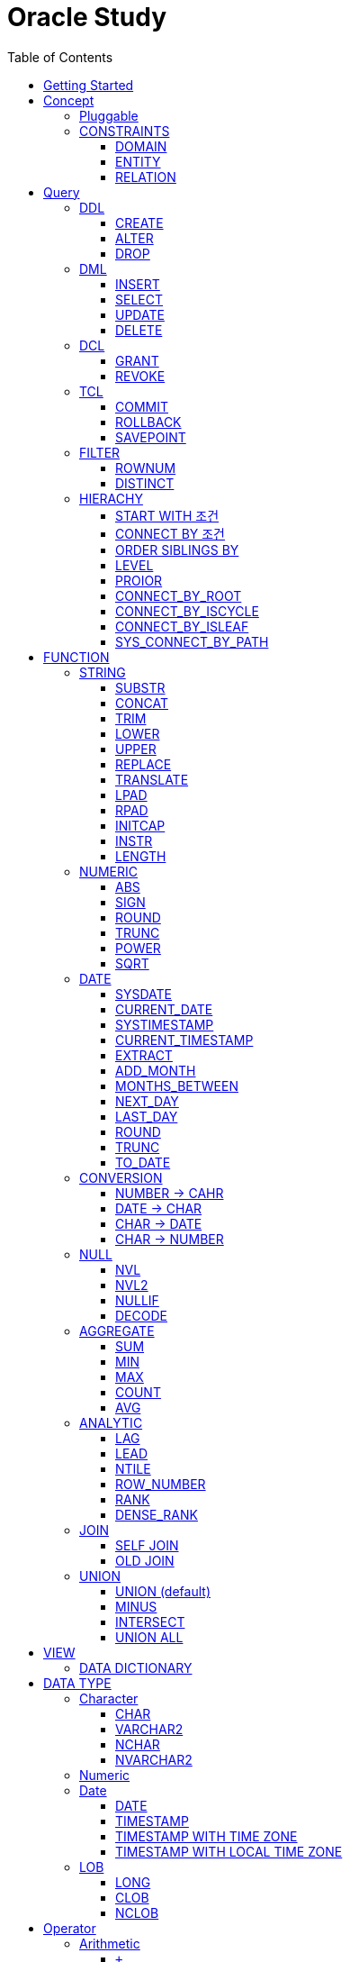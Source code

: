 = Oracle Study
:doctype: book
:icons: font
:source-highlighter: highlightjs
:toc: left
:toclevels: 3
:sectlinks:

- - -

REFR::
link:https://www.youtube.com/watch?v=aDTiSKcMtoc&list=PLq8wAnVUcTFVq7RD1kuUwkdWabxvDGzfu&index=2[newlecture]

Access Program::
. SQL Plus :
.. ID : sys as sysdba
.. PW : [PW]

[#DB TOOL]
. SQL Developer

== Getting Started

[upperroman]
. Search list of PDB after sqlplush accessing after running the terminal

+

[source,bash]
----
sqlplus sys as sysdba
----

+

[source,sql]
----
select name from v$pdbs;
----

+
.PDBS 목록 조회
image::src/img/getting_started_1.png[terminal]

. Start SQL Developer

+

.pdb 접속
image::src/img/getting_started_2.png[SQL Developer]
pdb 계정은 cdb 계정과 다른계정이다.


. Allow remote access

+

[source, sql]

----
EXEC DBMS_XDB.SETLISTENERLOCALACCESS(FALSE);
----
.관리자 저장 프로시저
image::src/img/getting_started_3.png[관리자 저장 프로시저]

. Setting DBA of PDB schema

.. "접속"탭 PDB -> 보기 -> DBA

+

image::src/img/getting_started_4_1.png[1]

.. PDB 선택

+

image::src/img/getting_started_4_2.png[2]


.. "DBA"탭 -> 저장 영역 -> 테이블스페이스 -> 새로만들기

+

image::src/img/getting_started_4_3.png[3]



.. 저장용 Table 생성

+

.유형 영구, 파일크기 500MB, 최대크기 2GB
image::src/img/getting_started_4_4.png[4]


.. 임시 로그 Table 생성

+

.유형 임시, 파일크기 500MB, 최대크기 2GB
image::src/img/getting_started_4_5.png[5]


. Create user for tablespace

.. "DBA"탭 -> 보안 영역 -> 사용자 -> 새로만들기

+

image::src/img/getting_started_5_1.png[사용자만들기]


.. Set User info

+

image::src/img/getting_started_5_2.png[기본설정]

+

TIP: 사용자명 대문자로 지정, 소문자로 할경우 `" "` 로 지정해줘야하는 번거로움이 생김


.. Set User Permissions

+

image::src/img/getting_started_5_3.png[권한설정]

+

.일반사용자 권한을 벗어난 목록들 체크해제
* [ ] SYSKM
* [ ] SYSOPER
* [ ] SYSRAC 

.. Connect as created user

+

image::src/img/getting_started_5_4.png[새 사용자로 접속]




== Concept

=== Pluggable
[#CDB-PDB]
.CDB & PDB
image::src/img/pdb.png[CDB]

CDB:: Container DB +
물리적인 DB이다.

PDB:: Pluggable DB +
CDB안에 Seed로 만들어지는 가상 DB이다.

PDB$SEED:: PDB의 원본 +
인터페이스같은 역할

XEPDB1:: SEED로 생성한 실제 PDB의 이름 (현재이름, 가변적), 

+

[source,sql]
.PDB 목록 확인하는 쿼리문
----
SELECT name FROM v$pdbs;
----

DUAL Table::
값을 뽑아내야하지만 구문상 Table을 조회해야할경우 사용할수있는 임시 테이블, 더미테이블이다.

=== CONSTRAINTS

==== DOMAIN
컬럼들 값의 유효한 범위를 만족한다면 +
도메인을 만족한다라고 해석한다.

.속성에 도메인이 아닌 값이 올 수 없도록 하는 제약조건
. NOT NULL
. DEFAULT
.. FUNCTION 삽입가능
. CHECK

+

[source, sql]
.테이블 생성할때 설정하는 방법
----
CREATE TABLE TEST
(
    ID      VARCHAR2(50)    NULL,
    PHONE   VARCHAR2        CHECK(PHONE LIKE '010-%-____') NOT NULL,
    EMAIL   VARCHAR2(500)   NULL
)
----

+

[source, sql]
.테이블 생성 한 후에 적용방법
----
ALTER TABLE TEST ADD CONSTRAINT CK_TEST_PHONE CHECK(PHONE LIKE '010-%-____');
----

+

[source, sql]
.CHECK 설정후 INSERT
----
INSERT INTO TEST(ID, EMAIL, PHONE) VALUES('AA','A@A.COM','01111123-22');
----

+

.result
----
SQL 오류: ORA-02290: 체크 제약조건(HR.CK_TEST_PHONE)이 위배되었습니다.
----

+

CHECK 명명 규칙::
CK(`CHECK`)_TEST(`TABLE`)_PHONE(`COLUMN`) 으로한다.

+

[source, sql]
.제약조건 삭제
----
ALTER TABLE TEST DROP CONSTRAINT CK_TEST_PHONE;
----

+

[source, sql]
.생성후 제약조건 추가 (정규식)
----
ALTER TABLE TEST ADD CONSTRAINT CK_TEST_PHONE1 CHECK(REGEXP_LIKE(PHONE, '^01[01]-\d{3,4}-\d{4}'));
----



==== ENTITY
테이블 전체로 범위로 확대한 제약조건

PRIMARY KEY:: **중복된 레코드가 없도록 제한 (NULL 불허용)** +
[source, sql]
----
CREATE TABLE NOTICE (
    ID          NUMBER          PRIMARY KEY,
    TITLE       VARCHAR2(300)   NOT NULL,
    WRTIER_ID   VARCHAR2(50)    NOT NULL UNIQUE,
    CONTENT     VARCHAR2(4000),
    REGDATE     DATE            DEFAULT SYSDATE,
    HIT         NUMBER          DEFAULT 0
)
----




UNIQUE:: **중복된 레코드가 없도록 제한 (NULL 허용)** +
[source, sql]
----
CREATE TABLE NOTICE (
    ID          NUMBER          CONSTRAINT NOTICE_ID_PK PRIMARY KEY,
    TITLE       VARCHAR2(300)   NOT NULL,
    WRTIER_ID   VARCHAR2(50)    NOT NULL UNIQUE,
    CONTENT     VARCHAR2(4000),
    REGDATE     DATE            DEFAULT SYSDATE,
    HIT         NUMBER          DEFAULT 0
)
----
OR
[source, sql]
.주로 사용하는 방법, 몰아서씀
----
CREATE TABLE NOTICE (
    ID          NUMBER,
    TITLE       VARCHAR2(300)   NOT NULL,
    WRITER_ID   VARCHAR2(50)    NOT NULL,
    CONTENT     VARCHAR2(4000),
    REGDATE     DATE            DEFAULT SYSDATE,
    HIT         NUMBER          DEFAULT 0,

    CONSTRAINT NOTICE_ID_PK PRIMARY KEY(ID),
    CONSTRAINT NOTICE_WRITER_ID_UK UNIQUE(WRITER_ID)
)
----

SEQUENCE::
[source, sql]
.1부터 시작, 증분 1
----
CREATE SEQUENCE NOTICE_ID_SEQ INCREMENT BY 1 START WITH 1;
----


[source, sql]
.다음 SEQUENCE 번호 조회
----
SELECT NOTICE_ID_SEQ.NEXTVAL FROM DUAL; -- 이걸 계속입력하면 계속증가한다.
----

==== RELATION


== Query

NOTE: **실행순서** +
[#PROCESS]
FROM -> CONNECT BY -> WHERE -> GROUP BY -> HAVING -> SELECT -> ORDER BY

=== DDL
    Data Definition Language
    데이터 정의어

==== CREATE
Ex)::
[source,sql]
----
CREATE TABLE MEMBER (
    ID          VARCHAR2(50),
    PWD         NVARCHAR2(50),
    NAME        NVARCHAR2(50),
    GENDER      NCHAR(2), -- 남성, 여성
    AGE         NUMBER(3),
    BIRTHDAY    CHAR(10), -- 2000-01-02
    PHONE       CHAR(13), -- 010-1243-4567
    REGDATE     DATE
);
----

==== ALTER
. 수정

+ 
[source,sql]
.ID를 VARCHAR -> NVARCHAR로 수정
----
ALTER TABLE MEMBER MODIFY ID NVARCHAR2(50);
----


. 삭제

+

[source,sql]
.AGE 컬럼을 삭제
----
ALTER TABLE MEMBER DROP COLUMN AGE;
----

. 추가

+

[source,sql]
.EMAIL 컬럼 추가
----
ALTER TABLE MEMBER ADD EMAIL VARCHAR2(200);
----


==== DROP

=== DML
    Data Manipulation Language
    데이터 조작어

==== INSERT

명령 규칙::

+

[source,sql]
.기본
----
INSERT INTO <테이블> VALUES <값 목록>
----

+

[source,sql]
.원하는 필드만 입력
----
INSERT INTO(col1,col2) VALUES(val1, val2);
----

IMPORTANT: VALUES 안에 데이터를 넣을때 `""`(쌍 따옴표) 가 아닌 `''` (따옴표) 를 넣어야한다.

==== SELECT

==== UPDATE
명령 규칙::

+

[source,sql]
.모든행 수정
----
UPDATE <테이블> SET col=new_val;
----

+

[source,sql]
.특정행 수정
----
UPDATE <테이블> SET col=new_val [, ...] WHERE col=origin_val;
----


==== DELETE
명령 규칙::

+

[source,sql]
.특정행 삭제
----
DELETE <테이블> WHERE col=val;
----

=== DCL
    Data Control Language
    데이터를 사용할수 있는 권한

==== GRANT
==== REVOKE

=== TCL
    Transaction Control Language
    트랜젝션; 업무 실행단위, 논리적인 실행 (작업 수행) 단위



Oracle은 모든수행이 기본적으로 임시저장소로 가게된다. +
그래서 한 Session에서 `INSERT`, `DELETE`, `UPDATE` 등 수행해도 다른 Session에서 `SELECT` 을 해도 변경된값이 조회가 안되는게 그이유에서 이다. +

그래서 마지막에 `COMMIT` 을 해야지 물리적인 저장소로 이동을하게된다.

LOCK::
현재 `COMMIT` , `ROLLBACK` 을 하기전 다른 Session 에서 사용중이라면 `LOCK` 이걸려서 데이터를 조작할수없다.

==== COMMIT

==== ROLLBACK

==== SAVEPOINT

=== FILTER

==== ROWNUM
결과를 만들고나서 Auto Increment 처럼 1부터 자동으로 증가된 값이 생성되는 컬럼이다. +
필드의 값이 처음부터 실존하는 값이 아닌 결과로부터 만들어지는 가변적인 값이다.

IMPORTANT: 상세하게 보면 결과로부터 만들어지는것보다 `WHERE` 절 즈음에 생성된다. <<PROCESS>> +
그래서 ROWNUM을 시점이 `ORDER BY` 넣게되면 실행순서가 `ORDER BY` 가 더 뒤에있기때문에 +
순차적으로 생성되고나서 다시 정렬하는거라 순서가 꼬일수가있다. + 
그래서 `ORDER BY` 가 정상적으로 적용된 ROWNUM 을 사용하고싶다면 <<ROW_NUMBER>> 를 사용해야한다.

Ex)::

+

[source, sql]
.잘못된예시
----
SELECT * FROM MEMEBER WHERE ROWNUM BETWEEN 5 AND 10;
----

+

`ROWNUM` 은 결과값에서 1부터 증가하여 생성되는 컬럼인데 5의 이상의 값을 조건으로 넣었기때문에 결과 값이 생성되지않는다.

+

[source, sql]
.해결방안
----
SELECT * FROM (SELECT ROWNUM, MEMBER.* FROM MEMBER) WHERE ROWNUM BETWEEN 5 AND 10;
----

+

이중쿼리로 `ROWNUM` 을 확정시킨뒤 그 결과값에 조건을 걸면 불러와진다.

+

[source, sql]
.개선
----
SELECT * FROM (SELECT ROWNUM NUM, MEMBER.* FROM MEMBER) WHERE NUM BETWEEN 5 AND 10;
----

==== DISTINCT

중복제거 +

컬럼앞에 붙는다.

[source, sql]
.명령 규칙
----
SELECT DISTINCT AGE FROM MEMBER;
----


=== HIERACHY
계층 관계를 나타낼수있다. +
_Oracle 8i 부터 지원_

[source, sql]
----
SELECT ...
FROM ...
START WITH PARENT_COLUMN IS NULL -- 루트 노드 지정
CONNECT BY PRIOR CHILD_COLUMN = PARENT_COLUMN; -- 부모와 자식노드들간의 관계를 지정
----


==== START WITH 조건
root노드를 식별한다. 조건을 만족하는 모든 ROW들ㅇ느 루트 노드가된다.


* `START WITH` 절을 생략할수도있다. 이런경우는 모든 ROW들을 root노드로 간주한다.
* 조건에는 서브쿼리도 올수있다.

==== CONNECT BY 조건
부모와 자식노드들 간의 관계를 명시하는 부분
조건에는 반드시 `PRIOR` 연산자를 포함시켜야한다.


* 하위데이터를 지정; `PRIOR` 를 사용해서 지정함
* 순방향 전개 : 상위 = `PRIOR` 하위
* 역방향 전개 : 하위 = `PRIOR` 상위
* `START WITH` 와 달리 `CONNECt BY` 조건에는 서브쿼리가 올수없다.

==== ORDER SIBLINGS BY 
[source, sql]
----
ORDER SIBLINGS BY COLUMN [DESC|ASC]
----
계층구조를 그대로 유지하면서 동일 상위계층을 가진 하위계층들 끼리의 정렬을 함

==== LEVEL
**레벨 의사컬럼** +
계층형 정보를 표현할때 레벨을 나타낸다.

`LEVEL`도 일반컬럼 처럼 `SELECT`, `WHERE`, `ORDER BY` 절에서 사용할 수 있다.


IMPORTANT: *계층형 데이터 정렬 ORDER BY로 불가능?* +
`ORDER BY` 를 사용하게되면 계층구조가 흐트러진다. +
`ORDER SIBLINGS BY` 를 사용해야지 계층구조를 유지한체 정렬을 할수있다.

==== PROIOR

==== CONNECT_BY_ROOT
**루트노드 찾기** +
단독으로 사용하지 못하고 일반컬럼과 같이 사용해야한다.
[source, sql]
----
CONNECT_BY_ROOT 컬럼
----

==== CONNECT_BY_ISCYCLE
**중복 참조값 찾기** +
`CONNECT_BY_ISCYCLE` 은 반드시 `CONNECT BY` 절에 `NOCYCLE`이 명시되어 있어야 사용가능하다.

==== CONNECT_BY_ISLEAF
**리프노드 찾기** +
계층형 쿼리에서 해당 로우가 리프노드인지(자식노드가 없는 노드인지) 여부를 체크 +
리프노드에 해당할경우 `1` 아닐경우 `0` 을 반환

==== SYS_CONNECT_BY_PATH
**root 찾아가기** +
해당컬럼의 구분자(seq)로 `root` 까지의 path 를 출력한다.

[source, sql]
----
SYS_CONNECT_BY_PATH(column, seq)
----


== FUNCTION

=== STRING

==== SUBSTR
문자열 추출 

[source, sql]
----
SUBSTR(문자열,시작위치, 길이)
----

Ex)::
[source, sql]
----
SELECT SUBSTR('Hello',1,3) FROM DUAL; -- Hel
SELECT SUBSTR('Hello',3) FROM DUAL; -- llo
SELECT SUBSTRB('Hello',3) FROM DUAL; -- llo , Byte로 잘라달라, 영어라 llo 출력 한글이면 다르게출력
----

[source, sql]
.회원중에서 전화번호가 011으로 시작하는 회원의 모든 정보를 출력 (WHERE 절에서 SUBSTR 사용)
----
SELECT * FROM MEMBERS WHERE SUBSTR(PHONE,1,3) = '011';
----

[source, sql]
.개선
----
SELECT * FROM MEMBERS WHERE PHONE LIKE '011%';
----

==== CONCAT
문자열 덧셈

Ex)::

[source, sql]
.함수
----
SELECT CONCAT(str1,str2) FROM DUAL;
----

[source, sql]
.연산
----
SELECT str1 || str2 FROM DUAL;
----

TIP: 함수보다 연산이 더빠르다.

==== TRIM
문자열 공백 제거

[source, sql]
----
SELECT TRIM('   str    ') FROM DUAL;
----

LTRIM::
왼쪽
RTRIM::
오른쪽
TRIM::
양쪽

==== LOWER
소문자로 변경
[source, sql]
----
SELECT LOWER("Hello") FROM DUAL;
----
==== UPPER
대문자로 변경
[source, sql]
----
SELECT UPPER("Hello") FROM DUAL;
----

[source, sql]
.활용
----
SELECT * FROM MEMBERS WHERE UPPER(MID) = "DONGGI";
----
대소문자를 구분하기떄문에 대소문자 상관없이 전부 검색을 하고싶다면 +
UPPER를 Column 에다가 사용해주면 검색시 모두 대문자로 변경한뒤 검색할수있다. + 
LOWER도 동일


==== REPLACE
단어 단위 문자열 변환
[source, sql]
----
SELECT REPLACE('WHERE WE ARE','WE','YOU') FROM DUAL;
----

[source, sql]
.result
----
'WHERE YOU ARE'
----

==== TRANSLATE
글자 단위 문자열 변환
[source, sql]
----
SELECT TRANSLATE('WHERE WE ARE','WE','YOU') FROM DUAL;
----

[source, sql]
.result
----
'YHORO YO ARO'
----

==== LPAD
좌측 패딩함수
[source, sql]
----
SELECT LPAD('HELLO',8) FROM DUAL;
----
   
[source, sql]
.result
----
   HELLO
----

==== RPAD
[source, sql]
----
SELECT RPAD('HELLO',8,'*') FROM DUAL;
----
   
[source, sql]
.result
----
HELLO***
----

==== INITCAP
첫 글자를 대문자로 바꿔주는 함수

[source, sql]
----
SELECT INITCAP('the IMportant thing is ....') FROM DUAL;
----

[source, sql]
.result
----
The Important Thing Is ....
----

==== INSTR
문자열 검색함수

[source, sql]
----
INSTR(문자열, 검색문자열, 위치, 찾을 수)
----

[source, sql]
----
SELECT INSTR('ALL WE NEED TO IS JUST TO...', 'TO') FROM DUAL;
----
다른인자값이없다면 첫번째로 찾은 위치 반환 : 13 +

[source, sql]
.두번째 인자, 시작위치 지정
----
SELECT INSTR('ALL WE NEED TO IS JUST TO...', 'TO',15) FROM DUAL;
----

[source, sql]
.세번째 인자, 찾은 단어중 반환할 순번
----
SELECT INSTR('ALL WE NEED TO IS JUST TO...', 'TO',1,2) FROM DUAL;
----
첫번째 위치부터 찾되 찾은 값중 두번째 값을 위치 값을 반환

==== LENGTH
[source, sql]
----
SELECT LENGTH(PHONE) FROM MEMBERS;
----

=== NUMERIC

==== ABS
절대값 구하기
[source, sql]
----
SELECT ABS(36), ABS(-36) FROM DUAL;
----

==== SIGN
음수, 양수 구하기
[source, sql]
----
SELECT SIGN(36), SIGN(-78), SIGN(0) FROM DUAL;
----

==== ROUND
반올림 구하기
[source, sql]
----
SELECT ROUND(34.55554), ROUND(34.56789) FROM DUAL;

-- 반올림 위치 지정
SELECT ROUND(34.55554, 2), ROUND(34.56789,3) FROM DUAL;
----

==== TRUNC
나머지 값을 반환
[source, sql]
----
SELECT TRUNC(17/5) 몫, MOD(17,5) 나머지 FROM DUAL;
----

==== POWER
제곱을 구함
[source, sql]
----
SELECT POWER(5,2) FROM DUAL;
----

==== SQRT
제곱근을 구함
[source, sql]
----
SELECT SQRT(25) FROM DUAL;
----

=== DATE

[source,sql]
.세션 시간과 포맷변경
----
ALTER SESSION SET TIME_ZONE ='09:00'; -- 한국 09:00 , LA -08:00
ALTER SESSION SET NLS_DATE_FORMAT = 'YYYY-MM-DD HH24:MI:SS';
----

NOTE: **NLS란?** +
National Language Support : Oralce 나라마다 다른 날짜 포맷이다르니 포맷을 설정할수있게해줌


==== SYSDATE
Oracle 서버 시간 

==== CURRENT_DATE
사용자 세션 기반 시간

==== SYSTIMESTAMP
==== CURRENT_TIMESTAMP

==== EXTRACT
날짜 추출
[source,sql]
----
SELECT EXTRACT([YEAR, MONTH, DAY, MINUTE, SECOND] FROM SYSDATE ) FROM DUAL;
----

==== ADD_MONTH
월 덧셈뺄셈

[source,sql]
----
SELECT ADD_MONTHS(SYSDATE, 1) FROM DUAL;
SELECT ADD_MONTHS(SYSDATE, -1) FROM DUAL;
----

==== MONTHS_BETWEEN
날짜 차이
[source,sql]
----
SELECT MONTHS_BETWEEN(SYSDATE, TO_DATE('2023-01-27')) FROM DUAL;
----

==== NEXT_DAY
다음요일을 알려줌

[source,sql]
.다음 월요일의 날짜를 알려줌
----
-- 2023-04-27 (목) -> 2023-05-01 (월)
SELECT NEXT_DAY(SYSDATE,'월요일') FROM DUAL; -- 월 or 월요일 숫자 으로 적어도된다.
-- 일요일 : 1
-- 월요일 : 2
----

==== LAST_DAY
이번달의 마지막일을 알려줌

[source,sql]
----
SELECT LAST_DAY(SYSDATE) FROM DUAL;
----

[source,sql]
.활용, 다음달의 마지막날을 알려줌
----
SELECT LAST_DAY(ADD_MONTHS(SYSDATE,1)) FROM DUAL;
----

==== ROUND
지정된 범위에서 날짜를 반올림
[source, sql]
----
SELECT ROUND(SYSDATE, 'CC') FROM DUAL;
----

==== TRUNC
지정된 범위에서 날짜를 자름
[source, sql]
----
SELECT TRUNC(SYSDATE, 'CC') FROM DUAL;
----

NOTE: **ROUND, TRUNC 범위지정 Keyword** +
세기 : 'CC' +
년도 : 'YEAR' +
분기 : 'Q' +
월 : 'MONTH' +
주 : 'W' +
일 : 'DAY' +
주의 시작일 : 'D' +
시간 : 'HH' +
분 : 'MI'

==== TO_DATE
문자열을 DATE 형식으로 변환해줌
[source, sql]
----
SELECT TO_DATE('2013-12-23') FROM DUAL;
----

=== CONVERSION

==== NUMBER -> CAHR
TO_CHAR::

+

[source, sql]
----
SELECT TO_CHAR(12345678,'$99,999,999,999.99') FROM DUAL; -- $99,999,999,999.99 : <포맷문자>
----
NOTE: **포맷문자** +
9 : 숫자 +
0 : 빈자리를 채우는 문자 +
$ : 앞에 $표시 +
, : 천 단위 구분자 표시 +
'.' : 소수점 표시


포맷문자가 더길면 그만큼 공백이 출력된다.

[source, sql]
.활용
----
SELECT TRIM(TO_CAHR(1234567,'999,999,999,999,999')) || '원' FROM DUAL;
----

==== DATE -> CHAR
TO_CHAR::

+

[source, sql]
----
SELECT TO_CHAR(SYSDATE,'YYYY-MM-DD HH24:MI:SS') FROM DUAL; -- YYYY-MM-DD HH24:MI:SS : <포맷문자>
----
NOTE: **포맷문자** +
YYYY / RRRR / YY / YEAR : 년도표시, 4자리 / Y2K / 2자리 / 영문 +
MM / MON / MONTH : 월표시, 2자리 / 영문3자리 / 영문전체 +
DD / DAY DDTH : 일표시, 2자리 / 영문 / 2자리ST +
AM / PM : 오전 / 오후 표시 +
HH / HH24 : 시간 표시, 12시간 / 24시간 +
MI : 분표시, 0~59분 +
SS : 초표시, 0~59초

==== CHAR -> DATE
TO_DATE::

+

[source, sql]
.포맷문자 동일
----
SELECT TO_DATE('1994-10-12','YYYY-MM-DD') FROM DUAL; -- YYYY-MM-DD : <포맷문자>
----

+

[source, sql]
.일반적인 사용법
----
SELECT TO_DATE('1994-10-12') FROM DUAL; -- default : YYYY-MM-DD 로 되어있어 상관없지만
-- 시분초나 다른게 추가되면 포맷문자를 넣어줘야한다.
----

TO_TIMESTAMP::
위와 동일하다.

==== CHAR -> NUMBER

TO_NUMBER::

+

[source, sql]
----
SELECT TO_NUMBER('1994') FROM DUAL;
----

=== NULL

==== NVL
반환값이 NULL 일경우 대체값을 제공

[source, sql]
----
SELECT NVL(AGE,0) FROM MEMBERS;
----


==== NVL2
NVL 에서 조건을 하나더 확장한 NVL2

[source, sql]
----
NVL(입력값,NOTNULL 대체값, NULL대체값)
----

==== NULLIF
두 값이 같은 경우 NULL , 그렇지 않은 경우 첫 번째 값 반환
NULLIF(값1, 값2)

[source, sql]
----
SELECT NULLIF(AGE,19) FROM MEMBERs;
----

==== DECODE
조건에 따른 값선택 하기 +

DECODE(기준값, 
        비교값, 출력값,
        비교값, 출력값,
        나머지)
Ex)::
[source, sql]
----
SELECT DECODE(GENDER,'남성',1,2) FROM MEMBERS;
----

+

[source, sql]
----
SELECT DECODE(SUBSTR(PHONE,1,3),
                '011','SK',
                '016','KT',
                '기타') FROM MEMBERS;
----


=== AGGREGATE

`GROUP BY` 문에 사용 +

MySQL과 다르게 group by에서 groupping된 컬럼 이아니면 호출할수가없다. +

==== SUM
==== MIN
==== MAX
==== COUNT
==== AVG

=== ANALYTIC
테이블에 있는 row 에 대해 특정 그룹별로 집계값을 산출 할때 사용 +
분석함수는 집계함수에 속함

PARTITION BY:: 분석함수로 계산될 로우의 그룹을 지정 (컬럼)

==== LAG
이전 로우의 값을 리턴
[source, sql]
----
LAG(expr [,offset] [,default]) OVER([partition_by_clause] order_by_clause)
----

==== LEAD
이후 로우의 값을 리턴
[source, sql]
----
LEAD(expr [,offset] [,default]) OVER([partition_by_clause] order_by_clause)
----

[%autowidth]
|====

| expr | offset (optional) | default (optional) | partition_by_clause (optional) | order_by_clause (required)

| 대상 컬럼명
| 값을 가져올 행의 위치, default 1, 
| 기본값
| 그룹 컬럼명
| 정렬 컬럼명

|====

==== NTILE
파티션별로 명시된 정수만큼의 분한할 결과를 보여준다.

[source, sql]

[#ROWNUMBER]
==== ROW_NUMBER
`ORDER_BY` 시에 생기는 문제점을 해결 하기위해 `ROW_NUMBER` 를 사용 + 
일련번호를 붙힌다.

[source, sql]
.명령 규칙
----
ROW_NUMBER() OVER (PARTITION BY <그룹핑할 컬럼> ORDER BY <정렬할 컬럼> DESC)
----

PARTITION BY::
**optional** +
선택적으로 그룹핑할 컬럼을 지정

ORDER BY::
**required** +
필수적으로 정렬할 컬럼을 넣어줘야한다. +
설정시 전체 쿼리에 적용이된다.

Ex)::
[source, sql]
----
SELECT ROW_NUMBER() OVER (ORDER BY HIT), ID , TITLE FROM NOTICE;
----


==== RANK
등수를 붙힌다. +
값이 같으면 같은 등수로 나온다.

Ex)::
[source, sql]
----
SELECT RANK() OVER (ORDER BY HIT), ID , TITLE FROM NOTICE;
----

==== DENSE_RANK
같은 등수가 있어도 다음 등수가 이웃하게 나오도록한다.

Ex)::
[source, sql]
----
SELECT DENSE_RANK() OVER (ORDER BY HIT), ID , TITLE FROM NOTICE;
----

=== JOIN

==== SELF JOIN
개념상으로 SELF JOIN 이라고한다.

==== OLD JOIN
이전버전에서는 OLD JOIN(Oracle join) 으로 해야할경우도있으니 알아두자 +

[source, sql]
.INNER JOIN (ANSI)
----
SELECT N.ID, N.TITLE, M.NAME 
FROM 
MEMBER M
INNER JOIN NOTICE N ON M.ID = N.WRITER_ID
WHERE M.ID = 'donggi';
----

[source, sql]
.INNER JOIN (Oracle)
----
SELECT N.ID, N.TITLE, M.NAME 
FROM MEMBER M, NOTICE N
WHERE NOTICE M.ID = N.WRITER_ID AND M.ID = 'donggi';
----
. `ON` 을 사용하지않고 `WHERE`를 사용하기때문에 구분이 깔끔하지못하다. 

[source, sql]
.OUTER JOIN (ANSI)
----
SELECT N.*, M.NAME WRITER_NAME
FROM NOTICE N LEFT OUTER JOIN MEMBER M ON M.ID = N.WRITER_ID;
----

[source, sql]
.OUTER JOIN (Oracle)
----
SELECT N.*, M.NAME WRITER_NAME
FROM NOTICE N, MEMBER M WHERE N.WRITER_ID = M.ID(+) ;
----
. `NULL` 값을 나타낼 테이블을 `(+)` 표시로 지정을 해줘야한다.
 
IMPORTANT: **FULL OUTER JOIN** +
OUTER JOIN 처럼 `(+)` 를 양 옆에 붙히면 에러가 발생한다. +
이전 Oracle JOIN은 FULL OUTER JOIN 을 지원하지않는다.

[source, sql]
.CROSS JOIN (ANSI)
----
SELECT N.*, M.NAME WRITER_NAME
FROM NOTICE N LEFT CROSS JOIN MEMBER M;
----

[source, sql]
.CROSS JOIN (Oracle)
----
SELECT N.*, M.NAME WRITER_NAME
FROM NOTICE N, MEMBER M;
----

=== UNION
컬럼의 개수와 자료형만 맞추면 사용할수있다.

==== UNION (default)
중복 제거
[source, sql]
----
SELECT ID, NAME FROM MEMBER 
UNION
SELECT WRITER_ID , TITLE FROM NOTICE
----

==== MINUS
기준 `A` 와 `B` 테이블중 중복되는 내용이 있다면 제거하고 남은 기준 `A` 테이블의 레코드만 출력 +
INTERSECT 와 반대의 결과 , 중복제거된 `A` 테이블만 출력
[source, sql]
----
SELECT ID, NAME FROM MEMBER 
MINUS
SELECT WRITER_ID , TITLE FROM NOTICE
----

==== INTERSECT
기준 `A` 와 `B` 테이블중 중복되는 내용이 있다면 해당 레코드만 출력 하고 중복되지 않은 `A` 레코드는 제거 + 
MINUS 와 반대의 결과 , 중복만 출력
[source, sql]
----
SELECT ID, NAME FROM MEMBER 
INTERSECT
SELECT WRITER_ID , TITLE FROM NOTICE
----

==== UNION ALL
중복 상관없이 테이블 A, B 모두 출력
[source, sql]
----
SELECT ID, NAME FROM MEMBER 
UNION ALL
SELECT WRITER_ID , TITLE FROM NOTICE
----

== VIEW

[source, sql]
----
-- 쿼리문장을 VIEW로 정의해서 사용하기
CREATE VIEW <VIEW_NAME>
AS 
SELECT ... FROM TABLE1
LEFT JOIN TABLE2 ON TABLE1.ID = TABLE2.TB1_ID
GROUP BY TABLE.ID
....

-- VIEW를 이용해 쿼리하기
SELECT * FROM <VIEW_NAME>

----

한가지 테이블에 VIEW 를 사용?::
. 출력해주고싶은 내용만 보여줄수가 있다.
. VIEW로 사용자에게 제공을하면 ReadOnly 이기때문에 보안에 좋다.
해당 내용을 적용한것이 아래의 DATA DICTIONARY 이다.

=== DATA DICTIONARY

Ex1):: DATA DICTIONARY에 저장되어있는 `VIEW` 목록들
접두사 : `DBA_`, `ALL_`, `USER_` 기준이 되는 권한에 따른 사용자를 접두사로 넣을수있다. 
. TABLES
. TAB_COLUMNS
. ALL_TABLES
. TAB_COMMENTS
. COL_COMMENTS + 
...

Ex2)::
USER의 테이블 목록을 호출하는 VIEW

+

[source, sql]
----
SELECT * FROM USER_TABLES;
----

+

[%autowidth]
.result
|===

| TABLE_NAME | TABLESPACE_NAME | CLUSTER_NAME | ...

| MEMBER
| DONGGI TABLESPACE
| (null)
| ...

| NOTICE
| DONGGI TABLESPACE
| (null)
| ...

| COMMENT
| DONGGI TABLESPACE
| (null)
| ...

| ...
| ...
| ...
| ...


|===

Ex3)::
테이블의 대한 컬럼을 호출

+

[source, sql]
----
SELECT * FROM USER_TAB_COLUMNS;
----

+

[%autowidth]
.result
|===

| TABLE_NAME | COLUMN_NAME | DATA_TYPE | ...

| MEMBER
| ID
| NVARCHAR2
| ...

| MEMBER
| PWD
| NVARCHAR2
| ...

| MEMBER
| NAME
| NVARCHAR2
| ...

| NOTICE
| ID
| NUMBER
| ...

| NOTICE
| TITLE
| NVARCHAR2
| ...

| ...
| ...
| ...
| ...


|===


[source, sql]
.DATA DICTIONARY 목록 호출
----
SELECT * FROM DICT; 
----

.Data Dictionary 포함정보
. 사용자 정보
. 권한
. 테이블/뷰/...
. 함수/프로시저 
. 등...

NOTE: DATA DICTIONARY 의 기능들은 거의 <<DB TOOL>>을 사용하면 다해결할수있다. +
직접 DATA DICTIONARY를 조회하여 비쥬얼라이징을 할때외에는 별로 사용할 일이없을것이다.

== DATA TYPE

=== Character
Ex)::
'hINice' +
'A' +
'148'

==== CHAR
고정길이 문자열일때 사용

MAX SIZE::
. STANDARD : 4000 Byte
. EXTENDED : 32767 Byte


==== VARCHAR2
가변길이 문자열일때 사용

NOTE: **CHAR vs VARCHAR2** +
모든 문자열을 `VARCHAR2` 로하면 효율적이지않음? +
`VARCHAR2` 형식에 문자열은 메모리상에 `,` 로 구분하기때문에 +
검색속도가 `CHAR` 자료형에 비해 느리다.

==== NCHAR
National Character +
다양한 나라의 언어를 사용할때 붙힌다. +
더많은 byte를 사용한다. 

==== NVARCHAR2
위와 동일하다.

TIP: **CHAR 한글 사이즈?** +
한글은 1Byte 아니고 3Byte 이기떄문에 ex)_ CHAR(2) -- 남성, 여성 +
데이터 입력시 사이즈 에러가 뜬다. +
해결방안으로 CHAR(2 CHAR)로 글자수를 지정해주거나 + 
NCHAR(2)로 다국어 처리를 해줄수있다. +
즉, **CHAR(2 CHAR) == NCHAR(2)**

=== Numeric
Ex)::
38 + 
3.85 +
3.85F +
137

정수, 실수 둘다 NUMBER로 사용한다.

NUMBER(4):: 최대 4자로 이루어진 숫자

NUMBER(6,2):: 소수점 2자리를 포함하는 최대 6자리
NUMBER(6,-2):: 소수점 -2자리에서 반올림하는 최대 6자리의 숫자
NUMBER:: NUMBER(38,*)
NUMBER(*,5):: NUMBER(38,5)



=== Date

기본적으로 숫자형식이다.

Ex)::
'2013-02-09'

+

[source,sql]
.지역정보 확인하는 쿼리
----
SELECT * FROM NLS_DATABASE_PARAMETERS;
----

==== DATE
년 월 일 표시할수있다. +
4712 BC~9999 AD +

Ex)::
01-JAN-99

==== TIMESTAMP

NLS_TIMESTAMP_FORMAT 파라미터에 명시된 값을 따름.

==== TIMESTAMP WITH TIME ZONE
NLS_TIMESTAMP_TZ_FORMAT 파라미터에 명시된 값을 따름

==== TIMESTAMP WITH LOCAL TIME ZONE
NLS_TIMESTAMP_FORMAT 파라미터에 명시된 값을 따름.


'2013-06-03 10.38.29.00000'

=== LOB

==== LONG
최대 2Gbyte +
요즘은 잘사용하지않음 +
CLOB가 대체됨

==== CLOB
대용량 텍스트 데이터 타입 (최대 4Gbyte)

==== NCLOB
대용량 텍스트 유니코드 데이터 타입 (최대 4Gbyte)


== Operator

=== Arithmetic

==== `+`
다른 DBMS에서는 `+` 를 문자형이나 숫자형 둘다 사용가능하지만 Oracle에서는 숫자형에서만 사용할수있다.

Ex)::

+

[source,sql]
.숫자형 , 문자형
----
SELECT 1 + '4' FROM DUAL;
----

+

[source,sql]
.result
----
5
----

+

다른 DBMS에서는 저값이 `"14"` 로(문자형) 나오지만 Oracle은 숫자형에서 밖에 `+` 를 사용하지않기때문에 숫자형으로 변환되어 나온다.

==== `||`
문자열 더하기 연산자

Ex)::

+

[source,sql]
.숫자형 , 문자형
----
SELECT 1 || '5' FROM DUAL;
----

+

[source,sql]
.result
----
"15"
----

=== Comparison

==== `!=` `^=` `<>`
같지 않을때 사용 +
`!=` 다른곳에서 다들 사용하기때문에 Oracle에서 사용한다. +
`^=` Oracle용 연산자 +
`<>` 표준 연산자

=== Relational

==== BETWEEN
EX)::
조회수가 0,1,2 인 게시글을 조회하시오.

+

[source,sql]
.AND 버전
----
SELECT * FROM NOTICE WHERE 0<= HIT AND HIT <=2;
----

+

[source,sql]
.BETWEEN 버전
----
SELECT * FROM NOTICE WHERE HIT BETWEEN 0 AND 2;
----

==== IN
0
EX)::
조회수가 0,2,7 인 게시글을 조회하시오.

+

[source,sql]
.OR 버전
----
SELECT * FROM NOTICE WHERE HIT=0 OR HIT=2 OR HIT=7;
----

+

[source,sql]
.IN 버전
----
SELECT * FROM NOTICE WHERE HIT IN (0,2,7);
----

=== Pattern

==== LIKE

==== `%`
Ex)::
회원중에 '박'씨 성을 조회하시오.
+

[source,sql]
----
SELECT * FROM MEMBER WHERE NAME LIKE '박%' ;
----

==== `_`
자리수를 한정할수있다.

Ex)::
회원중에 '박'씨이고 이름이 외자인 회원을 조회하시오.
+

[source,sql]
----
SELECT * FROM MEMBER WHERE NAME LIKE '박_' ;
----

==== REGEXP_LIKE
Oracle 용 정규표현식 패턴 검색

EX)::

+

[source, sql]
.명령 규칙
----
WHERE REGEXP_LIKE(col, regex);
----


== CURRENT SCHEMA

[source,sql]
.MEMBER
----
CREATE TABLE "MEMBER" 
   (	"ID"        NVARCHAR2(50), 
        "PWD"       NVARCHAR2(50), 
        "NAME"      NVARCHAR2(50), 
        "GENDER"    NCHAR(2), 
        "BIRTHDAY"  CHAR(10 BYTE), 
        "PHONE"     CHAR(13 BYTE), 
        "REGDATE"   DATE, 
        "EMAIL"     VARCHAR2(200 BYTE),
        "AGE"       NUMBER
   );
----

[source,sql]
.NOTICE
----
CREATE TABLE "NOTICE" (
    ID          NUMBER,
    TITLE       NVARCHAR2(100),
    WRITER_ID   NVARCHAR2(50),
    CONTENT     CLOB,
    REGDATE     TIMESTAMP,
    HIT         NUMBER,
    FILES       NVARCHAR2(1000)
);
----

[source,sql]
.COMMENT
----
CREATE TABLE "COMMENT" (
    ID          NUMBER,
    CONTENT     NVARCHAR2(50),
    REGDATE     TIMESTAMP,
    WRITER_ID   NVARCHAR2(50),
    NOTICE_ID   NUMBER
);
----
[source,sql]
.ROLE
----
CREATE TABLE "ROLE"(
    ID          VARCHAR2(50),
    DISCRIPTION NVARCHAR2(500)
);
----
[source,sql]
.MEMBER_ROLE
----
CREATE TABLE MEMBER_ROLE(
    MEMBER_ID   NVARCHAR2(50),
    ROLE_ID     VARCHAR2(50)
);
----